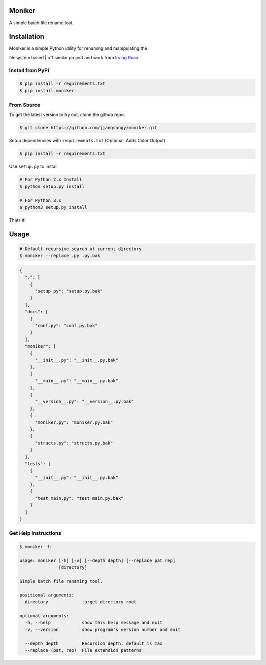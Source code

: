 Moniker
=======

A simple batch file rename tool.

|Build Status| |PyPI version| |Documentation Status| |Coverage Status|

|Moniker|

Installation
============

| Moniker is a simple Python utility for renaming and manipulating the
filesystem based
| off similar project and work from `Irving
Ruan <https://github.com/irvingruan/Moniker.git>`__.

Install from PyPi
-----------------

.. code:: sh

    $ pip install -r requirements.txt
    $ pip install moniker

From Source
-----------

To get the latest version to try out, clone the github repo.

.. code:: sh

    $ git clone https://github.com/jjangsangy/moniker.git

Setup dependencies with ``requirements.txt`` (Optional: Adds Color
Output)

.. code:: sh

    $ pip install -r requirements.txt

Use ``setup.py`` to install

.. code:: sh

    # For Python 2.x Install
    $ python setup.py install

    # For Python 3.x
    $ python3 setup.py install

Thats it!

Usage
=====

.. code:: sh

    # Default recursive search at current directory
    $ moniker --replace .py .py.bak

.. code:: javascript

    {
      ".": [
        {
          "setup.py": "setup.py.bak"
        }
      ], 
      "docs": [
        {
          "conf.py": "conf.py.bak"
        }
      ], 
      "moniker": [
        {
          "__init__.py": "__init__.py.bak"
        }, 
        {
          "__main__.py": "__main__.py.bak"
        }, 
        {
          "__version__.py": "__version__.py.bak"
        }, 
        {
          "moniker.py": "moniker.py.bak"
        }, 
        {
          "structs.py": "structs.py.bak"
        }
      ], 
      "tests": [
        {
          "__init__.py": "__init__.py.bak"
        }, 
        {
          "test_main.py": "test_main.py.bak"
        }
      ]
    }

Get Help Instructions
---------------------

.. code:: sh

    $ moniker -h

    usage: moniker [-h] [-v] [--depth depth] [--replace pat rep]
                   [directory]

    Simple batch file renaming tool.

    positional arguments:
      directory             target directory root

    optional arguments:
      -h, --help            show this help message and exit
      -v, --version         show program's version number and exit

      --depth depth         Recursion depth, default is max
      --replace (pat, rep)  File extension patterns

.. |Build Status| image:: https://travis-ci.org/jjangsangy/Moniker.svg?branch=master
   :target: https://travis-ci.org/jjangsangy/Moniker
.. |PyPI version| image:: https://badge.fury.io/py/moniker.svg
   :target: http://badge.fury.io/py/moniker
.. |Documentation Status| image:: https://readthedocs.org/projects/moniker/badge/?version=latest
   :target: https://readthedocs.org/projects/moniker/?badge=latest
.. |Coverage Status| image:: https://img.shields.io/coveralls/jjangsangy/Moniker.svg
   :target: https://coveralls.io/r/jjangsangy/Moniker
.. |Moniker| image:: img/moniker.png
